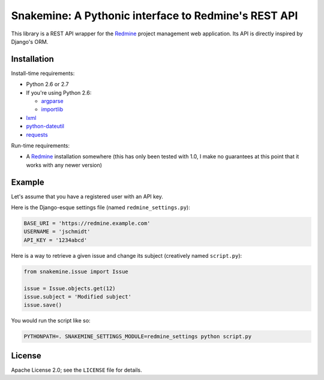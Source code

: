 Snakemine: A Pythonic interface to Redmine's REST API
=====================================================

This library is a REST API wrapper for the Redmine_ project management web
application. Its API is directly inspired by Django's ORM.

.. _Redmine: http://www.redmine.org/

Installation
------------

Install-time requirements:

* Python 2.6 or 2.7
* If you're using Python 2.6:

  * argparse_
  * importlib_

* lxml_
* python-dateutil_
* requests_

.. _argparse: https://pypi.python.org/pypi/argparse
.. _importlib: https://pypi.python.org/pypi/importlib
.. _lxml: http://lxml.de/
.. _python-dateutil: http://labix.org/python-dateutil
.. _requests: http://python-requests.org/

Run-time requirements:

* A Redmine_ installation somewhere (this has only been tested with 1.0, I
  make no guarantees at this point that it works with any newer version)

Example
-------

Let's assume that you have a registered user with an API key.

Here is the Django-esque settings file (named ``redmine_settings.py``):

.. code-block:: python

   BASE_URI = 'https://redmine.example.com'
   USERNAME = 'jschmidt'
   API_KEY = '1234abcd'

Here is a way to retrieve a given issue and change its subject (creatively
named ``script.py``):

.. code-block:: python

   from snakemine.issue import Issue

   issue = Issue.objects.get(12)
   issue.subject = 'Modified subject'
   issue.save()

You would run the script like so:

.. code-block:: sh

   PYTHONPATH=. SNAKEMINE_SETTINGS_MODULE=redmine_settings python script.py

License
-------

Apache License 2.0; see the ``LICENSE`` file for details.
